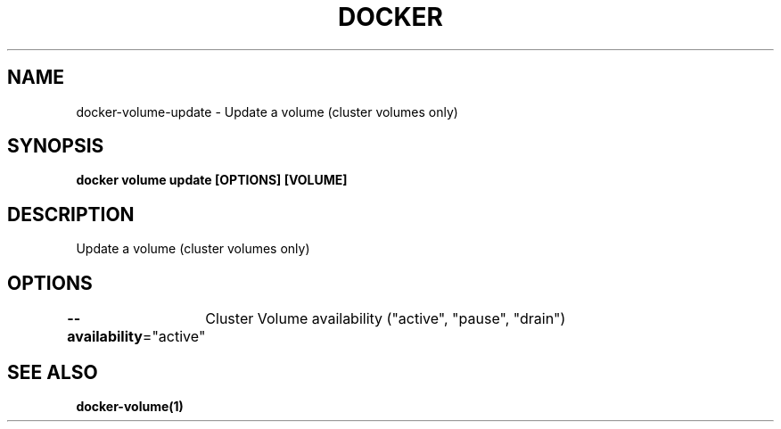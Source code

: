 .nh
.TH "DOCKER" "1" "Jun 2025" "Docker Community" "Docker User Manuals"

.SH NAME
docker-volume-update - Update a volume (cluster volumes only)


.SH SYNOPSIS
\fBdocker volume update [OPTIONS] [VOLUME]\fP


.SH DESCRIPTION
Update a volume (cluster volumes only)


.SH OPTIONS
\fB--availability\fP="active"
	Cluster Volume availability ("active", "pause", "drain")


.SH SEE ALSO
\fBdocker-volume(1)\fP

